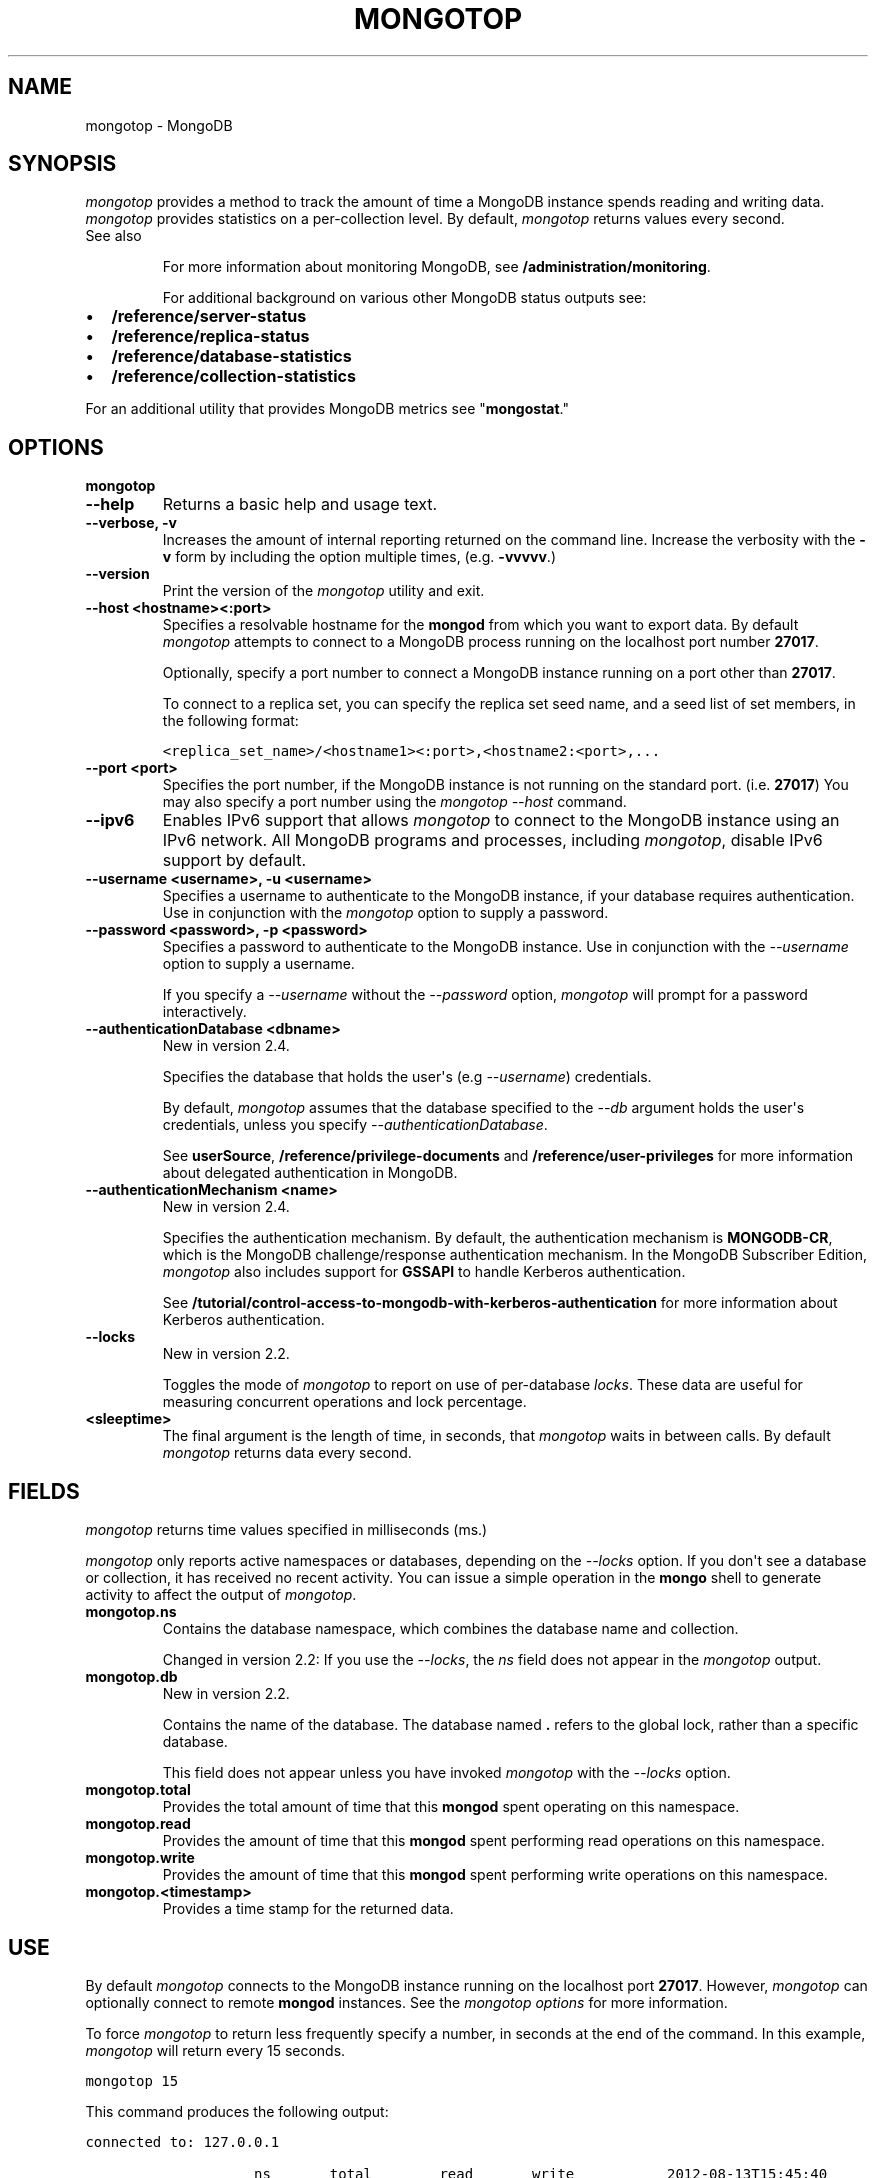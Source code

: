 .TH "MONGOTOP" "1" "March 14, 2013" "2.2.3" "mongodb-manual"
.SH NAME
mongotop \- MongoDB
.
.nr rst2man-indent-level 0
.
.de1 rstReportMargin
\\$1 \\n[an-margin]
level \\n[rst2man-indent-level]
level margin: \\n[rst2man-indent\\n[rst2man-indent-level]]
-
\\n[rst2man-indent0]
\\n[rst2man-indent1]
\\n[rst2man-indent2]
..
.de1 INDENT
.\" .rstReportMargin pre:
. RS \\$1
. nr rst2man-indent\\n[rst2man-indent-level] \\n[an-margin]
. nr rst2man-indent-level +1
.\" .rstReportMargin post:
..
.de UNINDENT
. RE
.\" indent \\n[an-margin]
.\" old: \\n[rst2man-indent\\n[rst2man-indent-level]]
.nr rst2man-indent-level -1
.\" new: \\n[rst2man-indent\\n[rst2man-indent-level]]
.in \\n[rst2man-indent\\n[rst2man-indent-level]]u
..
.\" Man page generated from reStructuredText.
.
.SH SYNOPSIS
.sp
\fI\%mongotop\fP provides a method to track the amount of time a
MongoDB instance spends reading and writing data. \fI\%mongotop\fP
provides statistics on a per\-collection level. By default,
\fI\%mongotop\fP returns values every second.
.IP "See also"
.sp
For more information about monitoring MongoDB, see
\fB/administration/monitoring\fP.
.sp
For additional background on various other MongoDB status outputs
see:
.INDENT 0.0
.IP \(bu 2
\fB/reference/server\-status\fP
.IP \(bu 2
\fB/reference/replica\-status\fP
.IP \(bu 2
\fB/reference/database\-statistics\fP
.IP \(bu 2
\fB/reference/collection\-statistics\fP
.UNINDENT
.sp
For an additional utility that provides MongoDB metrics
see "\fBmongostat\fP."
.RE
.SH OPTIONS
.INDENT 0.0
.TP
.B mongotop
.UNINDENT
.INDENT 0.0
.TP
.B \-\-help
Returns a basic help and usage text.
.UNINDENT
.INDENT 0.0
.TP
.B \-\-verbose, \-v
Increases the amount of internal reporting returned on the command
line. Increase the verbosity with the \fB\-v\fP form by including the
option multiple times, (e.g. \fB\-vvvvv\fP.)
.UNINDENT
.INDENT 0.0
.TP
.B \-\-version
Print the version of the \fI\%mongotop\fP utility and exit.
.UNINDENT
.INDENT 0.0
.TP
.B \-\-host <hostname><:port>
Specifies a resolvable hostname for the \fBmongod\fP from which you
want to export data. By default \fI\%mongotop\fP attempts to
connect to a MongoDB process running on the localhost port number
\fB27017\fP.
.sp
Optionally, specify a port number to connect a MongoDB instance
running on a port other than \fB27017\fP.
.sp
To connect to a replica set, you can specify the replica set seed
name, and a seed list of set members, in the following format:
.sp
.nf
.ft C
<replica_set_name>/<hostname1><:port>,<hostname2:<port>,...
.ft P
.fi
.UNINDENT
.INDENT 0.0
.TP
.B \-\-port <port>
Specifies the port number, if the MongoDB instance is not running on
the standard port. (i.e. \fB27017\fP) You may also specify a port
number using the \fI\%mongotop --host\fP command.
.UNINDENT
.INDENT 0.0
.TP
.B \-\-ipv6
Enables IPv6 support that allows \fI\%mongotop\fP to connect
to the MongoDB instance using an IPv6 network. All MongoDB programs
and processes, including \fI\%mongotop\fP, disable IPv6
support by default.
.UNINDENT
.INDENT 0.0
.TP
.B \-\-username <username>, \-u <username>
Specifies a username to authenticate to the MongoDB instance, if
your database requires authentication. Use in conjunction with the
\fI\%mongotop\fP option to supply a
password.
.UNINDENT
.INDENT 0.0
.TP
.B \-\-password <password>, \-p <password>
Specifies a password to authenticate to the MongoDB instance. Use
in conjunction with the \fI\%--username\fP
option to supply a username.
.sp
If you specify a \fI\%--username\fP without
the \fI\%--password\fP option, \fI\%mongotop\fP will prompt
for a password interactively.
.UNINDENT
.INDENT 0.0
.TP
.B \-\-authenticationDatabase <dbname>
New in version 2.4.
.sp
Specifies the database that holds the user\(aqs (e.g
\fI\%--username\fP) credentials.
.sp
By default, \fI\%mongotop\fP assumes that the database specified to the
\fI\-\-db\fP argument holds the user\(aqs credentials, unless you
specify \fI\%--authenticationDatabase\fP.
.sp
See \fBuserSource\fP,
\fB/reference/privilege\-documents\fP and
\fB/reference/user\-privileges\fP for more information about
delegated authentication in MongoDB.
.UNINDENT
.INDENT 0.0
.TP
.B \-\-authenticationMechanism <name>
New in version 2.4.
.sp
Specifies the authentication mechanism. By default, the
authentication mechanism is \fBMONGODB\-CR\fP, which is the MongoDB
challenge/response authentication mechanism. In the MongoDB Subscriber Edition,
\fI\%mongotop\fP also includes support for \fBGSSAPI\fP to handle
Kerberos authentication.
.sp
See \fB/tutorial/control\-access\-to\-mongodb\-with\-kerberos\-authentication\fP
for more information about Kerberos authentication.
.UNINDENT
.INDENT 0.0
.TP
.B \-\-locks
New in version 2.2.
.sp
Toggles the mode of \fI\%mongotop\fP to report on use of
per\-database \fIlocks\fP. These data are useful for
measuring concurrent operations and lock percentage.
.UNINDENT
.INDENT 0.0
.TP
.B <sleeptime>
The final argument is the length of time, in seconds, that
\fI\%mongotop\fP waits in between calls. By default
\fI\%mongotop\fP returns data every second.
.UNINDENT
.SH FIELDS
.sp
\fI\%mongotop\fP returns time values specified in milliseconds
(ms.)
.sp
\fI\%mongotop\fP only reports active namespaces or databases,
depending on the \fI\%--locks\fP option. If you don\(aqt see a database
or collection, it has received no recent activity. You can issue a
simple operation in the \fBmongo\fP shell to generate activity to
affect the output of \fI\%mongotop\fP.
.INDENT 0.0
.TP
.B mongotop.ns
Contains the database namespace, which combines the database name
and collection.
.sp
Changed in version 2.2: If you use the \fI\%--locks\fP, the \fI\%ns\fP field does not
appear in the \fI\%mongotop\fP output.
.UNINDENT
.INDENT 0.0
.TP
.B mongotop.db
New in version 2.2.
.sp
Contains the name of the database. The database named \fB.\fP refers
to the global lock, rather than a specific database.
.sp
This field does not appear unless you have invoked
\fI\%mongotop\fP with the \fI\%--locks\fP option.
.UNINDENT
.INDENT 0.0
.TP
.B mongotop.total
Provides the total amount of time that this \fBmongod\fP spent
operating on this namespace.
.UNINDENT
.INDENT 0.0
.TP
.B mongotop.read
Provides the amount of time that this \fBmongod\fP spent
performing read operations on this namespace.
.UNINDENT
.INDENT 0.0
.TP
.B mongotop.write
Provides the amount of time that this \fBmongod\fP spent
performing write operations on this namespace.
.UNINDENT
.INDENT 0.0
.TP
.B mongotop.<timestamp>
Provides a time stamp for the returned data.
.UNINDENT
.SH USE
.sp
By default \fI\%mongotop\fP connects to the MongoDB instance
running on the localhost port \fB27017\fP. However, \fI\%mongotop\fP can optionally
connect to remote \fBmongod\fP
instances. See the \fI\%mongotop options\fP for more
information.
.sp
To force \fI\%mongotop\fP to return less frequently specify a number, in
seconds at the end of the command. In this example, \fI\%mongotop\fP will
return every 15 seconds.
.sp
.nf
.ft C
mongotop 15
.ft P
.fi
.sp
This command produces the following output:
.sp
.nf
.ft C
connected to: 127.0.0.1

                    ns       total        read       write           2012\-08\-13T15:45:40
test.system.namespaces         0ms         0ms         0ms
  local.system.replset         0ms         0ms         0ms
  local.system.indexes         0ms         0ms         0ms
  admin.system.indexes         0ms         0ms         0ms
                admin.         0ms         0ms         0ms

                    ns       total        read       write           2012\-08\-13T15:45:55
test.system.namespaces         0ms         0ms         0ms
  local.system.replset         0ms         0ms         0ms
  local.system.indexes         0ms         0ms         0ms
  admin.system.indexes         0ms         0ms         0ms
                admin.         0ms         0ms         0ms
.ft P
.fi
.sp
To return a \fI\%mongotop\fP report every 5 minutes, use the
following command:
.sp
.nf
.ft C
mongotop 300
.ft P
.fi
.sp
To report the use of per\-database locks, use \fI\%mongotop --locks\fP,
which produces the following output:
.sp
.nf
.ft C
$ mongotop \-\-locks
connected to: 127.0.0.1

                  db       total        read       write          2012\-08\-13T16:33:34
               local         0ms         0ms         0ms
               admin         0ms         0ms         0ms
                   .         0ms         0ms         0ms
.ft P
.fi
.SH AUTHOR
MongoDB Documentation Project
.SH COPYRIGHT
2011-2013, 10gen, Inc.
.\" Generated by docutils manpage writer.
.
